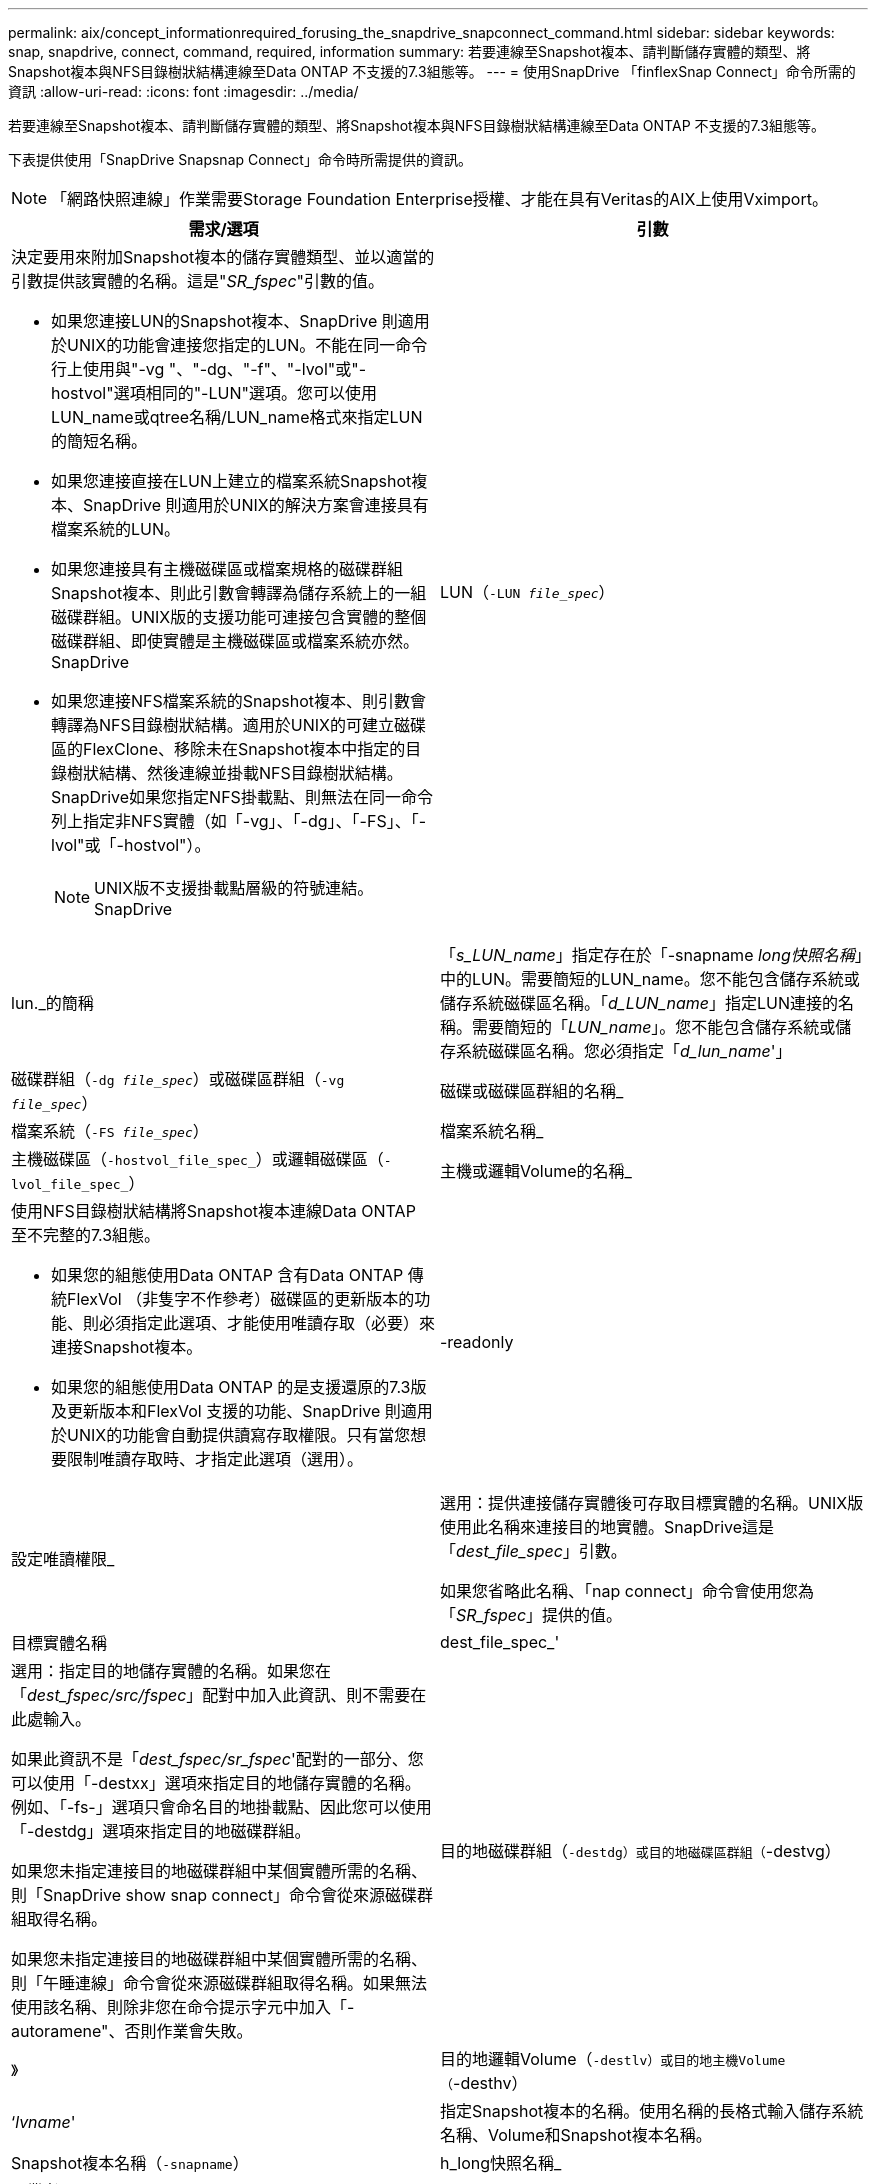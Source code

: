 ---
permalink: aix/concept_informationrequired_forusing_the_snapdrive_snapconnect_command.html 
sidebar: sidebar 
keywords: snap, snapdrive, connect, command, required, information 
summary: 若要連線至Snapshot複本、請判斷儲存實體的類型、將Snapshot複本與NFS目錄樹狀結構連線至Data ONTAP 不支援的7.3組態等。 
---
= 使用SnapDrive 「finflexSnap Connect」命令所需的資訊
:allow-uri-read: 
:icons: font
:imagesdir: ../media/


[role="lead"]
若要連線至Snapshot複本、請判斷儲存實體的類型、將Snapshot複本與NFS目錄樹狀結構連線至Data ONTAP 不支援的7.3組態等。

下表提供使用「SnapDrive Snapsnap Connect」命令時所需提供的資訊。


NOTE: 「網路快照連線」作業需要Storage Foundation Enterprise授權、才能在具有Veritas的AIX上使用Vximport。

|===
| 需求/選項 | 引數 


 a| 
決定要用來附加Snapshot複本的儲存實體類型、並以適當的引數提供該實體的名稱。這是"_SR_fspec_"引數的值。

* 如果您連接LUN的Snapshot複本、SnapDrive 則適用於UNIX的功能會連接您指定的LUN。不能在同一命令行上使用與"-vg "、"-dg、"-f"、"-lvol"或"-hostvol"選項相同的"-LUN"選項。您可以使用LUN_name或qtree名稱/LUN_name格式來指定LUN的簡短名稱。
* 如果您連接直接在LUN上建立的檔案系統Snapshot複本、SnapDrive 則適用於UNIX的解決方案會連接具有檔案系統的LUN。
* 如果您連接具有主機磁碟區或檔案規格的磁碟群組Snapshot複本、則此引數會轉譯為儲存系統上的一組磁碟群組。UNIX版的支援功能可連接包含實體的整個磁碟群組、即使實體是主機磁碟區或檔案系統亦然。SnapDrive
* 如果您連接NFS檔案系統的Snapshot複本、則引數會轉譯為NFS目錄樹狀結構。適用於UNIX的可建立磁碟區的FlexClone、移除未在Snapshot複本中指定的目錄樹狀結構、然後連線並掛載NFS目錄樹狀結構。SnapDrive如果您指定NFS掛載點、則無法在同一命令列上指定非NFS實體（如「-vg」、「-dg」、「-FS」、「-lvol"或「-hostvol"）。
+

NOTE: UNIX版不支援掛載點層級的符號連結。SnapDrive





 a| 
LUN（`-LUN _file_spec_`）
 a| 
lun._的簡稱



 a| 
「_s_LUN_name_」指定存在於「-snapname _long快照名稱_」中的LUN。需要簡短的LUN_name。您不能包含儲存系統或儲存系統磁碟區名稱。「_d_LUN_name_」指定LUN連接的名稱。需要簡短的「_LUN_name_」。您不能包含儲存系統或儲存系統磁碟區名稱。您必須指定「_d_lun_name_'」



 a| 
磁碟群組（`-dg _file_spec_`）或磁碟區群組（`-vg _file_spec_`）
 a| 
磁碟或磁碟區群組的名稱_



 a| 
檔案系統（`-FS _file_spec_`）
 a| 
檔案系統名稱_



 a| 
主機磁碟區（`-hostvol_file_spec_`）或邏輯磁碟區（`-lvol_file_spec_`）
 a| 
主機或邏輯Volume的名稱_



 a| 
使用NFS目錄樹狀結構將Snapshot複本連線Data ONTAP 至不完整的7.3組態。

* 如果您的組態使用Data ONTAP 含有Data ONTAP 傳統FlexVol （非隻字不作參考）磁碟區的更新版本的功能、則必須指定此選項、才能使用唯讀存取（必要）來連接Snapshot複本。
* 如果您的組態使用Data ONTAP 的是支援還原的7.3版及更新版本和FlexVol 支援的功能、SnapDrive 則適用於UNIX的功能會自動提供讀寫存取權限。只有當您想要限制唯讀存取時、才指定此選項（選用）。




 a| 
-readonly
 a| 
設定唯讀權限_



 a| 
選用：提供連接儲存實體後可存取目標實體的名稱。UNIX版使用此名稱來連接目的地實體。SnapDrive這是「_dest_file_spec_」引數。

如果您省略此名稱、「nap connect」命令會使用您為「_SR_fspec_」提供的值。



 a| 
目標實體名稱
 a| 
dest_file_spec_'



 a| 
選用：指定目的地儲存實體的名稱。如果您在「_dest_fspec/src/fspec_」配對中加入此資訊、則不需要在此處輸入。

如果此資訊不是「_dest_fspec/sr_fspec_'配對的一部分、您可以使用「-destxx」選項來指定目的地儲存實體的名稱。例如、「-fs-」選項只會命名目的地掛載點、因此您可以使用「-destdg」選項來指定目的地磁碟群組。

如果您未指定連接目的地磁碟群組中某個實體所需的名稱、則「SnapDrive show snap connect」命令會從來源磁碟群組取得名稱。

如果您未指定連接目的地磁碟群組中某個實體所需的名稱、則「午睡連線」命令會從來源磁碟群組取得名稱。如果無法使用該名稱、則除非您在命令提示字元中加入「-autoramene"、否則作業會失敗。



 a| 
目的地磁碟群組（`-destdg）或目的地磁碟區群組（`-destvg）
 a| 
》



 a| 
目的地邏輯Volume（`-destlv）或目的地主機Volume（`-desthv）
 a| 
‘_lvname_'



 a| 
指定Snapshot複本的名稱。使用名稱的長格式輸入儲存系統名稱、Volume和Snapshot複本名稱。



 a| 
Snapshot複本名稱（`-snapname`）
 a| 
h_long快照名稱_



 a| 
《業者》
 a| 
~



 a| 
選用：將Snapshot複本連線至新位置、而不需在主機檔案系統表格中建立項目。

* 使用「-nopersist」選項、您可以將Snapshot複本連線至新位置、而無需在主機檔案系統表格中建立項目。根據預設SnapDrive 、UNIX的功能可建立持續掛載。這表示：
+
** 當您在AIX主機上連接Snapshot複本時、SnapDrive 適用於UNIX的支援會掛載檔案系統、然後在主機的檔案系統表格中放置組成檔案系統之LUN的項目。
** 您無法使用「-noperersist」來連接包含NFS目錄樹狀結構的Snapshot複本。






 a| 
保留|-noreserve
 a| 
~



 a| 
選用：將Snapshot複本連接至新位置、無論是否建立空間保留。



 a| 
igroup名稱（`-igroup'）
 a| 
h_ig名稱_



 a| 
選用：NetApp建議您為主機使用預設的igroup、而不要提供igroup名稱。



 a| 
「自動擴充」
 a| 
~



 a| 
若要縮短連線至Volume群組時必須提供的資訊量、請在命令提示字元中加入「-autodexpand」選項。此選項可讓您僅命名Volume群組中的邏輯磁碟區或檔案系統子集。然後將連線擴充至磁碟群組中其餘的邏輯磁碟區或檔案系統。如此一來、您就不需要指定每個邏輯磁碟區或檔案系統。UNIX版使用此資訊來產生目的地實體名稱。SnapDrive

此選項適用於在命令提示字元中指定的每個磁碟群組、以及群組中的所有主機LVM實體。如果沒有「-autodoland」（自動擴充）選項（預設）、您必須指定該磁碟群組中包含的所有受影響主機磁碟區和檔案系統、才能連接整個磁碟群組。


NOTE: 如果您輸入的值是磁碟群組、則不需要輸入所有的主機磁碟區或檔案系統、因為SnapDrive UNIX版的支援功能知道磁碟群組要連線的項目。

NetApp建議您、如果您包含此選項、也應該加入「-autorenamenamen'」選項。如果需要連接LVM實體的目的地複本、但名稱已在使用中、則命令會失敗、除非命令提示字元中有「-autorename"選項。



 a| 
如果您不包含-autodexpand、而且未在命令提示字元中指定所有磁碟群組中的所有LVM主機磁碟區（可透過指定主機磁碟區本身或檔案系統）、則命令會失敗。



 a| 
-`-autorenamen'
 a| 
~



 a| 
如果在不使用"-autorename"選項的情況下使用"-autodake"選項，則在使用LVM實體的目的地複本的預設名稱時，"nap nable"命令會失敗。如果您包含「-autorenamenames」選項、SnapDrive 則當使用預設名稱時、適用於UNIX的功能會重新命名實體。這表示在命令提示字元中使用-autorename選項時、無論是否有所有必要的名稱可用、Snapshot連線作業都會繼續執行。

此選項適用於在命令提示字元中指定的所有主機端實體。

如果在命令提示字元中包含「-autorename"選項、則表示-autodExpand選項、即使您不包含該選項。



 a| 
「分割」
 a| 
~



 a| 
可在Snapshot連線和Snapshot中斷作業期間分割複製的磁碟區或LUN。



 a| 
《我的最大目標》
 a| 
~



 a| 
*選用：*如果您要建立檔案系統、可以指定下列選項：

* 使用「-mnterts」指定您要傳遞至主機掛載命令的選項（例如、指定主機系統記錄行為）。您指定的選項會儲存在主機檔案系統表格檔案中。允許的選項取決於主機檔案系統類型。
* "_-mnterts_"參數是使用mount命令"-o"旗標指定的檔案系統"-type"選項。請勿在「-mnterts_」引數中加入「-o」旗標。例如、sequence -mntops tmplog會將字串「-o tmplog」傳遞到「mounts」命令、然後在新的命令列上插入文字tmplog。
+

NOTE: 如果您將任何無效的「_-mnttops_」選項用於儲存和快照作業、SnapDrive 則適用於UNIX的不能驗證這些無效的掛載選項。



|===